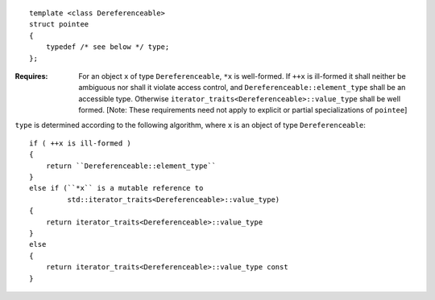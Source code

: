 .. Copyright David Abrahams 2004. Use, modification and distribution is
.. subject to the Boost Software License, Version 1.0. (See accompanying
.. file LICENSE_1_0.txt or copy at http://www.boost.org/LICENSE_1_0.txt)

::

  template <class Dereferenceable>
  struct pointee
  {
      typedef /* see below */ type;
  };

:Requires: For an object ``x`` of type ``Dereferenceable``, ``*x``
  is well-formed.  If ``++x`` is ill-formed it shall neither be
  ambiguous nor shall it violate access control, and
  ``Dereferenceable::element_type`` shall be an accessible type.
  Otherwise ``iterator_traits<Dereferenceable>::value_type`` shall
  be well formed.  [Note: These requirements need not apply to
  explicit or partial specializations of ``pointee``]

``type`` is determined according to the following algorithm, where
``x`` is an object of type ``Dereferenceable``::

  if ( ++x is ill-formed )
  {
      return ``Dereferenceable::element_type``
  }
  else if (``*x`` is a mutable reference to
           std::iterator_traits<Dereferenceable>::value_type)
  {
      return iterator_traits<Dereferenceable>::value_type
  }
  else
  {
      return iterator_traits<Dereferenceable>::value_type const
  }

  